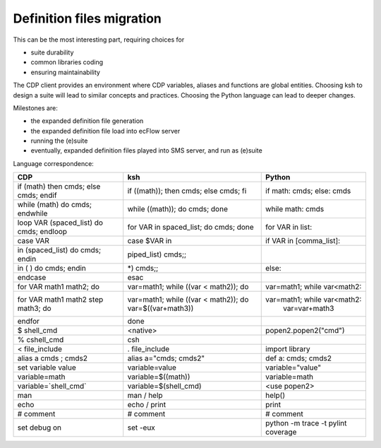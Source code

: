 .. index::
   single: def_files
   
.. _def_files:
   
Definition files migration
--------------------------

This can be the most interesting part, requiring choices for

* suite durability

* common libraries coding

* ensuring maintainability

The CDP client provides an environment where CDP variables, aliases and
functions are global entities. Choosing ksh to design a suite will
lead to similar concepts and practices. Choosing the Python language can
lead to deeper changes.

Milestones are:

* the expanded definition file generation

* the expanded definition file load into ecFlow server

* running the (e)suite

* eventually, expanded definition files played into SMS server, and run
  as (e)suite

Language correspondence:

======================================= ====================================== ==============================
CDP                                     ksh                                    Python
======================================= ====================================== ==============================
if (math) then cmds; else cmds; endif   if ((math)); then cmds; else cmds; fi  if math: cmds; else: cmds
while (math) do cmds; endwhile          while ((math)); do cmds; done          while math: cmds
loop VAR (spaced_list) do cmds; endloop for VAR in spaced_list; do cmds; done  for VAR in list:

case VAR                                case $VAR in                           if VAR in [comma_list]:
in (spaced_list) do cmds; endin         piped_list) cmds;;
in ( ) do cmds; endin                   \*) cmds;;                             else:
endcase                                 esac
--------------------------------------- -------------------------------------- ------------------------------
for VAR math1 math2; do                 var=math1; while ((var < math2)); do   var=math1; while var<math2:
for VAR math1 math2 step math3; do      var=math1; while ((var < math2)); do   var=math1; while var<math2:
                                        var=$((var+math3))                                  var=var+math3
endfor                                  done

$ shell_cmd                             <native>                               popen2.popen2("cmd")
% cshell_cmd                            csh

< file_include                          . file_include                         import library

alias a cmds \; cmds2                   alias a="cmds; cmds2"                  def a: cmds; cmds2

set variable value                      variable=value                         variable="value"
variable=math                           variable=$((math))                     variable=math
variable=`shell_cmd`                    variable=$(shell_cmd)                  <use popen2>          

man                                     man / help                             help()

echo                                    echo / print                           print

# comment                               # comment                              # comment 

set debug on                            set -eux                               python -m trace -t
                                                                               pylint coverage
======================================= ====================================== ==============================
 
